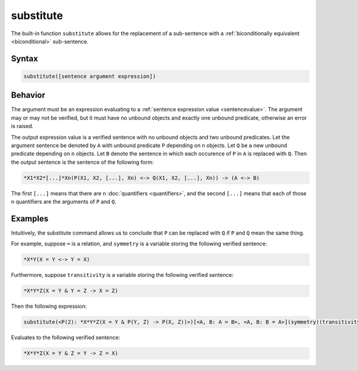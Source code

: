 substitute
==========

The built-in function ``substitute`` allows for the replacement of a sub-sentence with a :ref:`biconditionally equivalent <biconditional>` sub-sentence.

Syntax
------

.. code-block::

	substitute([sentence argument expression])

Behavior
--------

The argument must be an expression evaluating to a :ref:`sentence expression value <sentencevalue>`. The argument may or may not be verified, but it must have no unbound objects and exactly one unbound predicate, otherwise an error is raised.

The output expression value is a verified sentence with no unbound objects and two unbound predicates. Let the argument sentence be denoted by ``A`` with unbound predicate ``P`` depending on n objects. Let ``Q`` be a new unbound predicate depending on ``n`` objects. Let ``B`` denote the sentence in which each occurence of ``P`` in ``A`` is replaced with ``Q``. Then the output sentence is the sentence of the following form:

.. code-block::

	*X1*X2*[...]*Xn(P(X1, X2, [...], Xn) <-> Q(X1, X2, [...], Xn)) -> (A <-> B)

The first ``[...]`` means that there are n :doc:`quantifiers <quantifiers>`, and the second ``[...]`` means that each of those n quantifiers are the arguments of ``P`` and ``Q``.

Examples
--------

Intuitively, the substitute command allows us to conclude that ``P`` can be replaced with ``Q`` if ``P`` and ``Q`` mean the same thing.

For example, suppose ``=`` is a relation, and ``symmetry`` is a variable storing the following verified sentence:

.. code-block::

	*X*Y(X = Y <-> Y = X)

Furthermore, suppose ``transitivity`` is a variable storing the following verified sentence:

.. code-block::

	*X*Y*Z(X = Y & Y = Z -> X = Z)

Then the following expression:

.. code-block::

	substitute(<P(2): *X*Y*Z(X = Y & P(Y, Z) -> P(X, Z))>)[<A, B: A = B>, <A, B: B = A>](symmetry)(transitivity)

Evaluates to the following verified sentence:

.. code-block::

	*X*Y*Z(X = Y & Z = Y -> Z = X)
